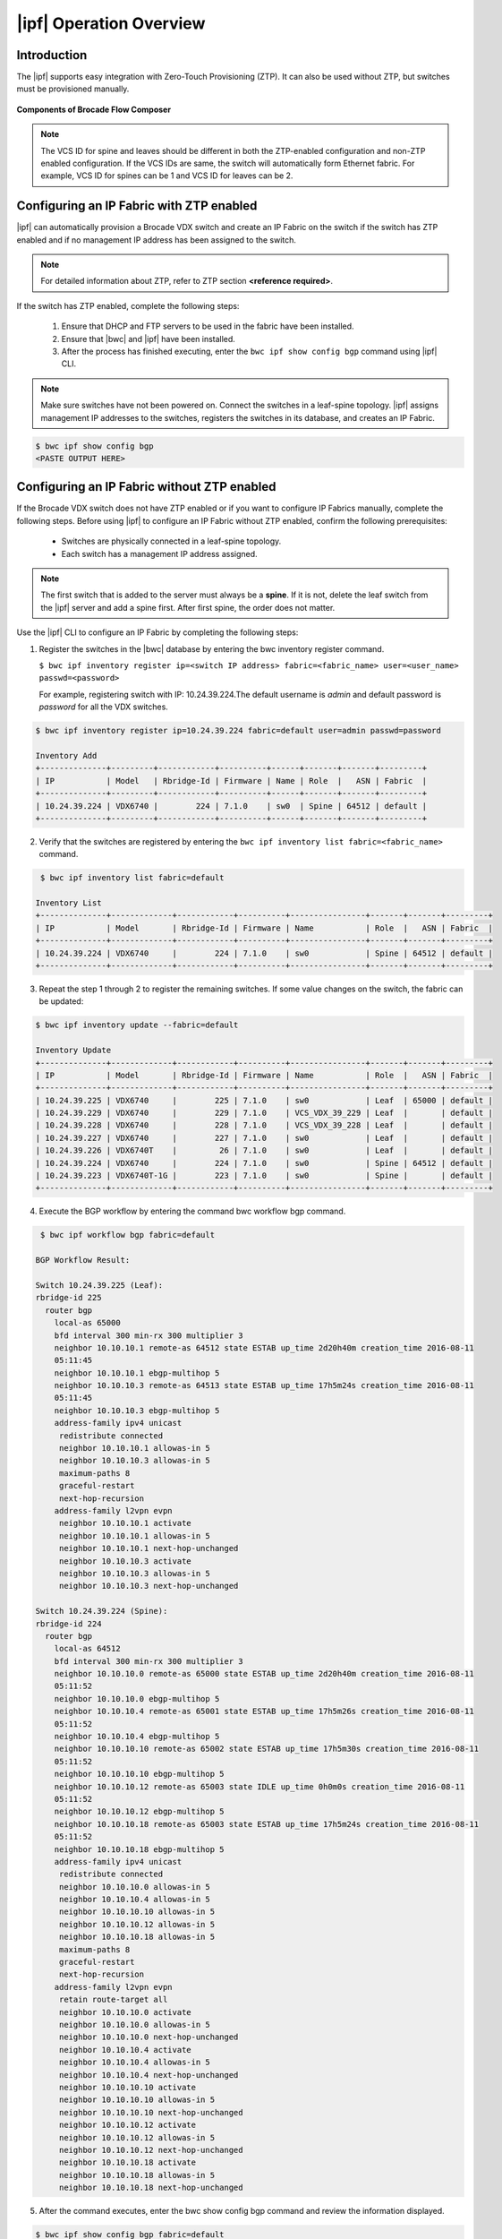 |ipf| Operation Overview
========================

Introduction
------------
.. todo::
   Add details


The |ipf| supports easy integration with Zero-Touch Provisioning (ZTP).
It can also be used without ZTP, but switches must be provisioned manually.

.. todo::
   Add reference to the fabric section for default fabric and its parameters

.. figure:: ../../../_static/images/bwc_components.jpg
    :align: center

    **Components of Brocade Flow Composer**

.. note::
    The VCS ID for spine and leaves should be different in both the ZTP-enabled
    configuration and non-ZTP enabled configuration. If the VCS IDs are same, the switch will
    automatically form Ethernet fabric. For example, VCS ID for spines can be 1 and VCS ID for
    leaves can be 2.

Configuring an IP Fabric with ZTP enabled
-----------------------------------------

|ipf| can automatically provision a Brocade VDX switch and create an IP Fabric on the switch
if the switch has ZTP enabled and if no management IP address has been assigned to the switch.

.. note::
    For detailed information about ZTP, refer to ZTP section **<reference required>**.

If the switch has ZTP enabled, complete the following steps:

    1.  Ensure that DHCP and FTP servers to be used in the fabric have been installed.
    2.  Ensure that |bwc| and |ipf| have been installed.
    3.  After the process has finished executing, enter the ``bwc ipf show config bgp`` command
        using |ipf| CLI.

.. note::
    Make sure switches have not been powered on. Connect the switches in a leaf-spine topology.
    |ipf| assigns management IP addresses to the switches, registers the switches in its 
    database, and creates an IP Fabric.

.. todo::
    - Add reference to the Brocade Network OS IP Fabric Configuration Guide.
    - Add reference to the ZTP guide 

.. code:: shell

    $ bwc ipf show config bgp
    <PASTE OUTPUT HERE>

Configuring an IP Fabric without ZTP enabled
--------------------------------------------

If the Brocade VDX switch does not have ZTP enabled or if you want to configure IP Fabrics
manually, complete the following steps. Before using |ipf| to configure an IP Fabric without
ZTP enabled, confirm the following prerequisites:

 * Switches are physically connected in a leaf-spine topology.
 * Each switch has a management IP address assigned.

.. note::
    The first switch that is added to the server must always be a **spine**. If it is not,
    delete the leaf switch from the |ipf| server and add a spine first. After first spine,
    the order does not matter.

Use the |ipf| CLI to configure an IP Fabric by completing the following steps:

1. Register the switches in the |bwc| database by entering the bwc inventory
   register command.

   ``$ bwc ipf inventory register ip=<switch IP address> fabric=<fabric_name> user=<user_name>
   passwd=<password>``
   
   For example, registering switch with IP: 10.24.39.224.The default username is *admin*
   and default password is *password* for all the VDX switches.

.. code:: shell

    $ bwc ipf inventory register ip=10.24.39.224 fabric=default user=admin passwd=password

    Inventory Add
    +--------------+---------+------------+----------+------+-------+-------+---------+
    | IP           | Model   | Rbridge-Id | Firmware | Name | Role  |   ASN | Fabric  |
    +--------------+---------+------------+----------+------+-------+-------+---------+
    | 10.24.39.224 | VDX6740 |        224 | 7.1.0    | sw0  | Spine | 64512 | default |
    +--------------+---------+------------+----------+------+-------+-------+---------+

2. Verify that the switches are registered by entering the ``bwc ipf inventory list fabric=<fabric_name>``
   command.

.. code:: shell

     $ bwc ipf inventory list fabric=default

    Inventory List
    +--------------+-------------+------------+----------+----------------+-------+-------+---------+
    | IP           | Model       | Rbridge-Id | Firmware | Name           | Role  |   ASN | Fabric  |
    +--------------+-------------+------------+----------+----------------+-------+-------+---------+
    | 10.24.39.224 | VDX6740     |        224 | 7.1.0    | sw0            | Spine | 64512 | default |
    +--------------+-------------+------------+----------+----------------+-------+-------+---------+

3. Repeat the step 1 through 2 to register the remaining switches. If some value changes
   on the switch, the fabric can be updated:

.. code:: shell

    $ bwc ipf inventory update --fabric=default

    Inventory Update
    +--------------+-------------+------------+----------+----------------+-------+-------+---------+
    | IP           | Model       | Rbridge-Id | Firmware | Name           | Role  |   ASN | Fabric  |
    +--------------+-------------+------------+----------+----------------+-------+-------+---------+
    | 10.24.39.225 | VDX6740     |        225 | 7.1.0    | sw0            | Leaf  | 65000 | default |
    | 10.24.39.229 | VDX6740     |        229 | 7.1.0    | VCS_VDX_39_229 | Leaf  |       | default |
    | 10.24.39.228 | VDX6740     |        228 | 7.1.0    | VCS_VDX_39_228 | Leaf  |       | default |
    | 10.24.39.227 | VDX6740     |        227 | 7.1.0    | sw0            | Leaf  |       | default |
    | 10.24.39.226 | VDX6740T    |         26 | 7.1.0    | sw0            | Leaf  |       | default |
    | 10.24.39.224 | VDX6740     |        224 | 7.1.0    | sw0            | Spine | 64512 | default |
    | 10.24.39.223 | VDX6740T-1G |        223 | 7.1.0    | sw0            | Spine |       | default |
    +--------------+-------------+------------+----------+----------------+-------+-------+---------+



4. Execute the BGP workflow by entering the command bwc workflow bgp command.

.. code:: shell

     $ bwc ipf workflow bgp fabric=default

    BGP Workflow Result:

    Switch 10.24.39.225 (Leaf):
    rbridge-id 225
      router bgp
        local-as 65000
        bfd interval 300 min-rx 300 multiplier 3
        neighbor 10.10.10.1 remote-as 64512 state ESTAB up_time 2d20h40m creation_time 2016-08-11
        05:11:45
        neighbor 10.10.10.1 ebgp-multihop 5
        neighbor 10.10.10.3 remote-as 64513 state ESTAB up_time 17h5m24s creation_time 2016-08-11
        05:11:45
        neighbor 10.10.10.3 ebgp-multihop 5
        address-family ipv4 unicast
         redistribute connected
         neighbor 10.10.10.1 allowas-in 5
         neighbor 10.10.10.3 allowas-in 5
         maximum-paths 8
         graceful-restart
         next-hop-recursion
        address-family l2vpn evpn
         neighbor 10.10.10.1 activate
         neighbor 10.10.10.1 allowas-in 5
         neighbor 10.10.10.1 next-hop-unchanged
         neighbor 10.10.10.3 activate
         neighbor 10.10.10.3 allowas-in 5
         neighbor 10.10.10.3 next-hop-unchanged

    Switch 10.24.39.224 (Spine):
    rbridge-id 224
      router bgp
        local-as 64512
        bfd interval 300 min-rx 300 multiplier 3
        neighbor 10.10.10.0 remote-as 65000 state ESTAB up_time 2d20h40m creation_time 2016-08-11
        05:11:52
        neighbor 10.10.10.0 ebgp-multihop 5
        neighbor 10.10.10.4 remote-as 65001 state ESTAB up_time 17h5m26s creation_time 2016-08-11
        05:11:52
        neighbor 10.10.10.4 ebgp-multihop 5
        neighbor 10.10.10.10 remote-as 65002 state ESTAB up_time 17h5m30s creation_time 2016-08-11
        05:11:52
        neighbor 10.10.10.10 ebgp-multihop 5
        neighbor 10.10.10.12 remote-as 65003 state IDLE up_time 0h0m0s creation_time 2016-08-11
        05:11:52
        neighbor 10.10.10.12 ebgp-multihop 5
        neighbor 10.10.10.18 remote-as 65003 state ESTAB up_time 17h5m24s creation_time 2016-08-11
        05:11:52
        neighbor 10.10.10.18 ebgp-multihop 5
        address-family ipv4 unicast
         redistribute connected
         neighbor 10.10.10.0 allowas-in 5
         neighbor 10.10.10.4 allowas-in 5
         neighbor 10.10.10.10 allowas-in 5
         neighbor 10.10.10.12 allowas-in 5
         neighbor 10.10.10.18 allowas-in 5
         maximum-paths 8
         graceful-restart
         next-hop-recursion
        address-family l2vpn evpn
         retain route-target all
         neighbor 10.10.10.0 activate
         neighbor 10.10.10.0 allowas-in 5
         neighbor 10.10.10.0 next-hop-unchanged
         neighbor 10.10.10.4 activate
         neighbor 10.10.10.4 allowas-in 5
         neighbor 10.10.10.4 next-hop-unchanged
         neighbor 10.10.10.10 activate
         neighbor 10.10.10.10 allowas-in 5
         neighbor 10.10.10.10 next-hop-unchanged
         neighbor 10.10.10.12 activate
         neighbor 10.10.10.12 allowas-in 5
         neighbor 10.10.10.12 next-hop-unchanged
         neighbor 10.10.10.18 activate
         neighbor 10.10.10.18 allowas-in 5
         neighbor 10.10.10.18 next-hop-unchanged


5. After the command executes, enter the bwc show config bgp command and review
   the information displayed.

.. code:: shell

     $ bwc ipf show config bgp fabric=default

       Show BGP Configuration
   
       Switch 10.24.39.225 (Leaf):
       rbridge-id 225
         router bgp
           local-as 65000
           bfd interval 300 min-rx 300 multiplier 3
           neighbor 10.10.10.1 remote-as 64512 state ESTAB up_time 2d20h40m creation_time 2016-08-11
           05:11:45
           neighbor 10.10.10.1 ebgp-multihop 5
           neighbor 10.10.10.3 remote-as 64513 state ESTAB up_time 17h5m24s creation_time 2016-08-11
           05:11:45
           neighbor 10.10.10.3 ebgp-multihop 5
           address-family ipv4 unicast
            redistribute connected
            neighbor 10.10.10.1 allowas-in 5
            neighbor 10.10.10.3 allowas-in 5
            maximum-paths 8
            graceful-restart
            next-hop-recursion
           address-family l2vpn evpn
            neighbor 10.10.10.1 activate
            neighbor 10.10.10.1 allowas-in 5
            neighbor 10.10.10.1 next-hop-unchanged
            neighbor 10.10.10.3 activate
            neighbor 10.10.10.3 allowas-in 5
            neighbor 10.10.10.3 next-hop-unchanged
    
       Switch 10.24.39.224 (Spine):
        rbridge-id 224
          router bgp
            local-as 64512
            bfd interval 300 min-rx 300 multiplier 3
            neighbor 10.10.10.0 remote-as 65000 state ESTAB up_time 2d20h40m creation_time 2016-08-11
            05:11:52
            neighbor 10.10.10.0 ebgp-multihop 5
            neighbor 10.10.10.4 remote-as 65001 state ESTAB up_time 17h5m26s creation_time 2016-08-11
            05:11:52
            neighbor 10.10.10.4 ebgp-multihop 5
            neighbor 10.10.10.10 remote-as 65002 state ESTAB up_time 17h5m30s creation_time 2016-08-11
            05:11:52
            neighbor 10.10.10.10 ebgp-multihop 5
            neighbor 10.10.10.12 remote-as 65003 state IDLE up_time 0h0m0s creation_time 2016-08-11
            05:11:52
            neighbor 10.10.10.12 ebgp-multihop 5
            neighbor 10.10.10.18 remote-as 65003 state ESTAB up_time 17h5m24s creation_time 2016-08-11
            05:11:52
            neighbor 10.10.10.18 ebgp-multihop 5
            address-family ipv4 unicast
             redistribute connected
             neighbor 10.10.10.0 allowas-in 5
             neighbor 10.10.10.4 allowas-in 5
             neighbor 10.10.10.10 allowas-in 5
             neighbor 10.10.10.12 allowas-in 5
             neighbor 10.10.10.18 allowas-in 5
             maximum-paths 8
             graceful-restart
             next-hop-recursion
            address-family l2vpn evpn
             retain route-target all
             neighbor 10.10.10.0 activate
             neighbor 10.10.10.0 allowas-in 5
             neighbor 10.10.10.0 next-hop-unchanged
             neighbor 10.10.10.4 activate
             neighbor 10.10.10.4 allowas-in 5
             neighbor 10.10.10.4 next-hop-unchanged
             neighbor 10.10.10.10 activate
             neighbor 10.10.10.10 allowas-in 5
             neighbor 10.10.10.10 next-hop-unchanged
             neighbor 10.10.10.12 activate
             neighbor 10.10.10.12 allowas-in 5
             neighbor 10.10.10.12 next-hop-unchanged
             neighbor 10.10.10.18 activate
             neighbor 10.10.10.18 allowas-in 5
             neighbor 10.10.10.18 next-hop-unchanged


To add switch to the existing fabric. Register the switch to the fabric and then run ``bwc
ipf workglow bgp fabric=<fabric_name>`` command. Also, to remove a switch from the fabric
just run ``bwc ipf switch delete ip=<ip_address>``

.. note::
    To add a new spine or leaf to the existing fabric using |ipf| and for the BGP workflow
    to run smoothly, you must remove the existing configuration on the switch. After
    removing the existing configurations, register the switch to the fabric and run the
    BGP workflow again.

